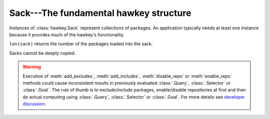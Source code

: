 ..
  Copyright (C) 2015  Red Hat, Inc.

  This copyrighted material is made available to anyone wishing to use,
  modify, copy, or redistribute it subject to the terms and conditions of
  the GNU General Public License v.2, or (at your option) any later version.
  This program is distributed in the hope that it will be useful, but WITHOUT
  ANY WARRANTY expressed or implied, including the implied warranties of
  MERCHANTABILITY or FITNESS FOR A PARTICULAR PURPOSE.  See the GNU General
  Public License for more details.  You should have received a copy of the
  GNU General Public License along with this program; if not, write to the
  Free Software Foundation, Inc., 51 Franklin Street, Fifth Floor, Boston, MA
  02110-1301, USA.  Any Red Hat trademarks that are incorporated in the
  source code or documentation are not subject to the GNU General Public
  License and may only be used or replicated with the express permission of
  Red Hat, Inc.

*******************************************
Sack---The fundamental hawkey structure
*******************************************

.. class:: hawkey.Sack

  Instances of :class:`hawkey.Sack` represent collections of packages. An
  application typically needs at least one instance because it provides much of
  the hawkey's functionality.

  ``len(sack)`` returns the number of the packages loaded into the sack.

  Sacks cannot be deeply copied.

  .. attribute:: cache_dir

    A read-only string property giving the path to the location where a
    metadata cache is stored.

  .. attribute:: installonly

    A write-only sequence of strings property setting the provide names of
    packages that should only ever be installed, never upgraded.

  .. attribute:: installonly_limit

    A write-only integer property setting how many installonly packages with
    the same name are allowed to be installed concurrently. If ``0``, any
    number of packages can be installed.

  .. method:: __init__(\
    cachedir=_CACHEDIR, arch=_ARCH, rootdir=_ROOTDIR, pkgcls=hawkey.Package, \
    pkginitval=None, make_cache_dir=False, logfile=_LOGFILE)

    Initialize the sack with a default cache directory, log file location set
    to ``hawkey.log`` in the cache directory, an automatically detected
    architecture and the current root (``/``) as an installroot. The cache is
    disabled by default.

    `cachedir` is a string giving a path of a cache location.

    `arch` is a string specifying an architecture.

    `rootdir` is a string giving a path to an installroot.

    `pkgcls` is a class of packages retrieved from the sack. The class'
    ``__init__`` method must accept two arguments. The first argument is a tuple
    of the sack and the ID of the package. The second argument is the
    `pkginitval` argument. `pkginitval` cannot be ``None`` if `pkgcls` is
    specified.

    `make_cache_dir` is a boolean that specifies whether the cache should be
    used to speedup loading of repositories or not (see
    :ref:`\building_and_reusing_the_repo_cache-label`).

    `logfile` is a string giving a path of a log file location.

  .. method:: add_cmdline_package(filename)

    Add a package to a command line repository and return it. The package is specified as a string `filename` of an RPM file. The command line repository will be automatically created if doesn't exist already. It could be referenced later by :const:`hawkey.CMDLINE_REPO_NAME` name.

  .. method:: add_excludes(packages)

    Add a sequence of packages that cannot be fetched by Queries nor Selectors.

  .. method:: add_includes(packages)

    Add a sequence of the only packages that can be fetched by Queries or
    Selectors.

    This is the inverse operation of :meth:`add_excludes`. Any package that
    is not in the union of all the included packages is excluded. This works in
    conjunction with exclude and doesn't override it. So, if you both include
    and exclude the same package, the package is considered excluded no matter
    of the order.

  .. method:: disable_repo(name)

    Disable the repository identified by a string *name*. Packages in that
    repository cannot be fetched by Queries nor Selectors.

  .. method:: enable_repo(name)

    Enable the repository identified by a string *name*. Packages in that
    repository can be fetched by Queries or Selectors.

  .. warning:: Execution of :meth:`add_excludes`, :meth:`add_includes`,
               :meth:`disable_repo` or :meth:`enable_repo` methods could cause
               inconsistent results in previously evaluated :class:`.Query`,
               :class:`.Selector` or :class:`.Goal`. The rule of thumb is
               to exclude/include packages, enable/disable repositories at first and
               then do actual computing using :class:`.Query`, :class:`.Selector`
               or :class:`.Goal`. For more details see 
               `developer discussion <https://github.com/rpm-software-management/hawkey/pull/87>`_.

  .. method:: evr_cmp(evr1, evr2)

    Compare two EVR strings and return a negative integer if *evr1* < *evr2*,
    zero if *evr1* == *evr2* or a positive integer if *evr1* > *evr2*.

  .. method:: get_running_kernel()

    Detect and return the package of the currently running kernel. If the
    package cannot be found, ``None`` is returned.

  .. method:: list_arches()

    List strings giving all the supported architectures.

  .. method:: load_system_repo(repo=None, build_cache=False)

    Load the information about the packages in the system repository (in Fedora
    it is the RPM database) into the sack. This makes the dependency solving
    aware of the already installed packages. The system repository is always
    set to :const:`hawkey.SYSTEM_REPO_NAME`. The information is not written to
    the cache by default.

    `repo` is an optional :class:`.Repo` object that represents the system
    repository. The object is updated during the loading.

    `build_cache` is a boolean that specifies whether the information should be
    written to the cache (see :ref:`\building_and_reusing_the_repo_cache-label`).

  .. method:: load_yum_repo(\
    repo, build_cache=False, load_filelists=False, load_presto=False, \
    load_updateinfo=False)

    Load the information about the packages in a :class:`.Repo` into the sack.
    This makes the dependency solving aware of these packages. The information
    is not written to the cache by default.

    `repo` is the :class:`.Repo` object to be processed. At least its
    :attr:`.Repo.repomd_fn` must be set. If the cache has to be updated,
    :attr:`.Repo.primary_fn` is needed too. Some information about the loading
    process and some results of it are written into the internal state of the
    repository object.

    `build_cache` is a boolean that specifies whether the information should be
    written to the cache (see :ref:`\building_and_reusing_the_repo_cache-label`).

    `load_filelists`, `load_presto` and `load_updateinfo` are booleans that
    specify whether the :attr:`.Repo.filelists_fn`, :attr:`.Repo.presto_fn` and
    :attr:`.Repo.updateinfo_fn` files of the repository should be processed.
    These files may contain information needed for dependency solving,
    downloading or querying of some packages. Enable it if you are not sure (see
    :ref:`\case_for_loading_the_filelists-label`).
